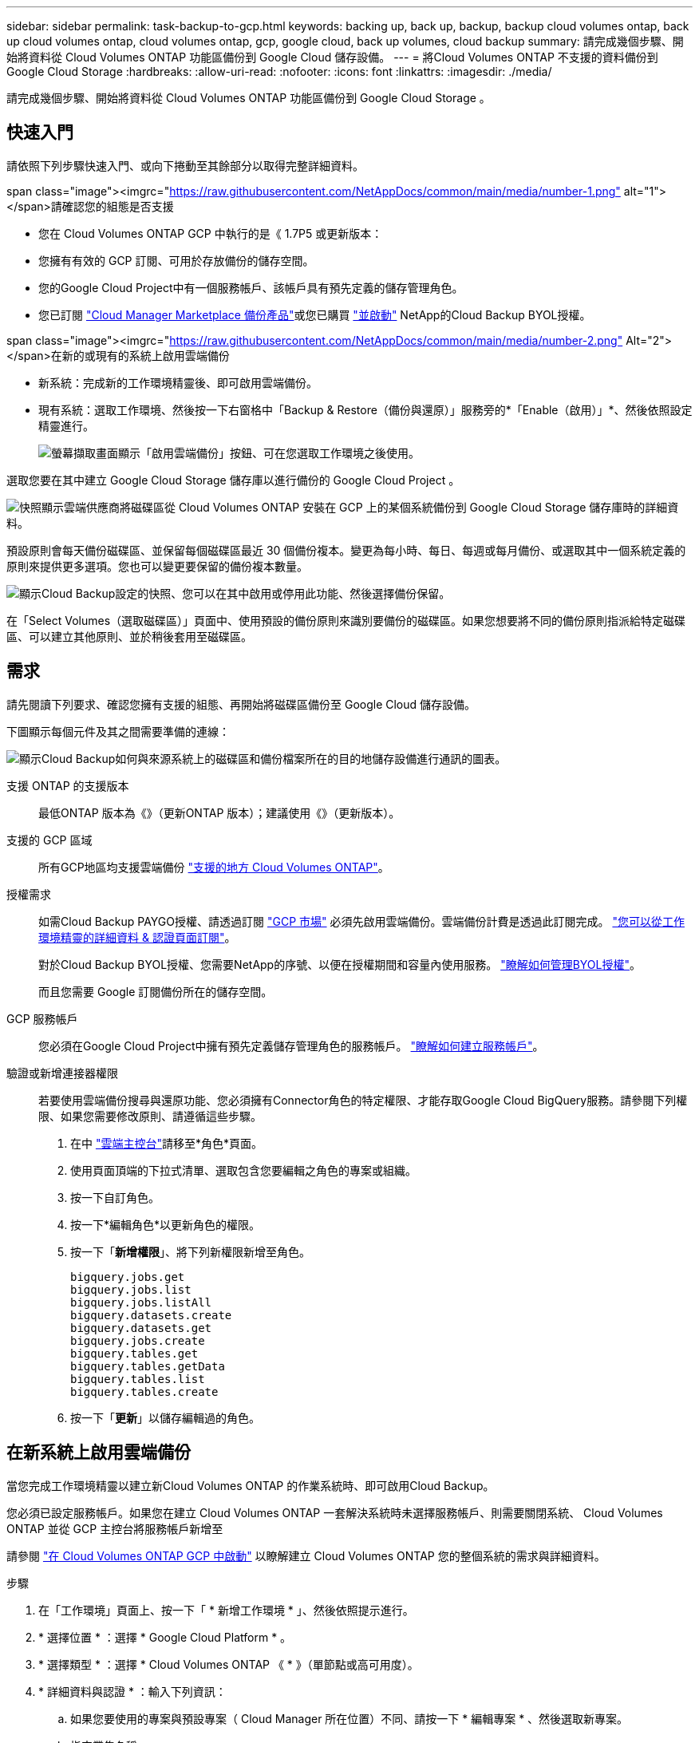 ---
sidebar: sidebar 
permalink: task-backup-to-gcp.html 
keywords: backing up, back up, backup, backup cloud volumes ontap, back up cloud volumes ontap, cloud volumes ontap, gcp, google cloud, back up volumes, cloud backup 
summary: 請完成幾個步驟、開始將資料從 Cloud Volumes ONTAP 功能區備份到 Google Cloud 儲存設備。 
---
= 將Cloud Volumes ONTAP 不支援的資料備份到Google Cloud Storage
:hardbreaks:
:allow-uri-read: 
:nofooter: 
:icons: font
:linkattrs: 
:imagesdir: ./media/


[role="lead"]
請完成幾個步驟、開始將資料從 Cloud Volumes ONTAP 功能區備份到 Google Cloud Storage 。



== 快速入門

請依照下列步驟快速入門、或向下捲動至其餘部分以取得完整詳細資料。

.span class="image"><imgrc="https://raw.githubusercontent.com/NetAppDocs/common/main/media/number-1.png"[] alt="1"></span>請確認您的組態是否支援
* 您在 Cloud Volumes ONTAP GCP 中執行的是《 1.7P5 或更新版本：
* 您擁有有效的 GCP 訂閱、可用於存放備份的儲存空間。
* 您的Google Cloud Project中有一個服務帳戶、該帳戶具有預先定義的儲存管理角色。
* 您已訂閱 https://console.cloud.google.com/marketplace/details/netapp-cloudmanager/cloud-manager?supportedpurview=project&rif_reserved["Cloud Manager Marketplace 備份產品"^]或您已購買 link:task-licensing-cloud-backup.html#use-a-cloud-backup-byol-license["並啟動"^] NetApp的Cloud Backup BYOL授權。


.span class="image"><imgrc="https://raw.githubusercontent.com/NetAppDocs/common/main/media/number-2.png"[] Alt="2"></span>在新的或現有的系統上啟用雲端備份
* 新系統：完成新的工作環境精靈後、即可啟用雲端備份。
* 現有系統：選取工作環境、然後按一下右窗格中「Backup & Restore（備份與還原）」服務旁的*「Enable（啟用）」*、然後依照設定精靈進行。
+
image:screenshot_backup_cvo_enable.png["螢幕擷取畫面顯示「啟用雲端備份」按鈕、可在您選取工作環境之後使用。"]



[role="quick-margin-para"]
選取您要在其中建立 Google Cloud Storage 儲存庫以進行備份的 Google Cloud Project 。

[role="quick-margin-para"]
image:screenshot_backup_provider_settings_gcp.png["快照顯示雲端供應商將磁碟區從 Cloud Volumes ONTAP 安裝在 GCP 上的某個系統備份到 Google Cloud Storage 儲存庫時的詳細資料。"]

[role="quick-margin-para"]
預設原則會每天備份磁碟區、並保留每個磁碟區最近 30 個備份複本。變更為每小時、每日、每週或每月備份、或選取其中一個系統定義的原則來提供更多選項。您也可以變更要保留的備份複本數量。

[role="quick-margin-para"]
image:screenshot_backup_policy_gcp.png["顯示Cloud Backup設定的快照、您可以在其中啟用或停用此功能、然後選擇備份保留。"]

[role="quick-margin-para"]
在「Select Volumes（選取磁碟區）」頁面中、使用預設的備份原則來識別要備份的磁碟區。如果您想要將不同的備份原則指派給特定磁碟區、可以建立其他原則、並於稍後套用至磁碟區。



== 需求

請先閱讀下列要求、確認您擁有支援的組態、再開始將磁碟區備份至 Google Cloud 儲存設備。

下圖顯示每個元件及其之間需要準備的連線：

image:diagram_cloud_backup_cvo_google.png["顯示Cloud Backup如何與來源系統上的磁碟區和備份檔案所在的目的地儲存設備進行通訊的圖表。"]

支援 ONTAP 的支援版本:: 最低ONTAP 版本為《》（更新ONTAP 版本）；建議使用《》（更新版本）。
支援的 GCP 區域:: 所有GCP地區均支援雲端備份 https://cloud.netapp.com/cloud-volumes-global-regions["支援的地方 Cloud Volumes ONTAP"^]。
授權需求:: 如需Cloud Backup PAYGO授權、請透過訂閱 https://console.cloud.google.com/marketplace/details/netapp-cloudmanager/cloud-manager?supportedpurview=project&rif_reserved["GCP 市場"^] 必須先啟用雲端備份。雲端備份計費是透過此訂閱完成。 https://docs.netapp.com/us-en/cloud-manager-cloud-volumes-ontap/task-deploying-gcp.html["您可以從工作環境精靈的詳細資料 & 認證頁面訂閱"^]。
+
--
對於Cloud Backup BYOL授權、您需要NetApp的序號、以便在授權期間和容量內使用服務。 link:task-licensing-cloud-backup.html#use-a-cloud-backup-byol-license["瞭解如何管理BYOL授權"]。

而且您需要 Google 訂閱備份所在的儲存空間。

--
GCP 服務帳戶:: 您必須在Google Cloud Project中擁有預先定義儲存管理角色的服務帳戶。 https://docs.netapp.com/us-en/cloud-manager-cloud-volumes-ontap/task-creating-gcp-service-account.html["瞭解如何建立服務帳戶"^]。
驗證或新增連接器權限:: 若要使用雲端備份搜尋與還原功能、您必須擁有Connector角色的特定權限、才能存取Google Cloud BigQuery服務。請參閱下列權限、如果您需要修改原則、請遵循這些步驟。
+
--
. 在中 link:https://console.cloud.google.com["雲端主控台"^]請移至*角色*頁面。
. 使用頁面頂端的下拉式清單、選取包含您要編輯之角色的專案或組織。
. 按一下自訂角色。
. 按一下*編輯角色*以更新角色的權限。
. 按一下「*新增權限*」、將下列新權限新增至角色。
+
[source, json]
----
bigquery.jobs.get
bigquery.jobs.list
bigquery.jobs.listAll
bigquery.datasets.create
bigquery.datasets.get
bigquery.jobs.create
bigquery.tables.get
bigquery.tables.getData
bigquery.tables.list
bigquery.tables.create
----
. 按一下「*更新*」以儲存編輯過的角色。


--




== 在新系統上啟用雲端備份

當您完成工作環境精靈以建立新Cloud Volumes ONTAP 的作業系統時、即可啟用Cloud Backup。

您必須已設定服務帳戶。如果您在建立 Cloud Volumes ONTAP 一套解決系統時未選擇服務帳戶、則需要關閉系統、 Cloud Volumes ONTAP 並從 GCP 主控台將服務帳戶新增至

請參閱 https://docs.netapp.com/us-en/cloud-manager-cloud-volumes-ontap/task-deploying-gcp.html["在 Cloud Volumes ONTAP GCP 中啟動"^] 以瞭解建立 Cloud Volumes ONTAP 您的整個系統的需求與詳細資料。

.步驟
. 在「工作環境」頁面上、按一下「 * 新增工作環境 * 」、然後依照提示進行。
. * 選擇位置 * ：選擇 * Google Cloud Platform * 。
. * 選擇類型 * ：選擇 * Cloud Volumes ONTAP 《 * 》（單節點或高可用度）。
. * 詳細資料與認證 * ：輸入下列資訊：
+
.. 如果您要使用的專案與預設專案（ Cloud Manager 所在位置）不同、請按一下 * 編輯專案 * 、然後選取新專案。
.. 指定叢集名稱。
.. 啟用 * 服務帳戶 * 切換、然後選取具有預先定義儲存管理角色的服務帳戶。這是啟用備份和分層所需的。
.. 指定認證資料。
+
請確定已訂購 GCP Marketplace 。

+
image:screenshot_backup_to_gcp_new_env.png["顯示如何在工作環境精靈中啟用服務帳戶的快照。"]



. *服務*：不啟用Cloud Backup Service 此功能、然後按一下*繼續*。
+
image:screenshot_backup_to_gcp.png["在工作環境精靈中顯示Cloud Backup選項。"]

. 請完成精靈中的頁面、依照中所述部署系統 https://docs.netapp.com/us-en/cloud-manager-cloud-volumes-ontap/task-deploying-gcp.html["在 Cloud Volumes ONTAP GCP 中啟動"^]。


Cloud Backup可在系統上啟用、並備份您每天建立的磁碟區、並保留最近30個備份複本。

您可以 link:task-manage-backups-ontap.html["開始和停止磁碟區備份、或變更備份排程"^]。您也可以 link:task-restore-backups-ontap.html["從備份檔案還原整個磁碟區"^] 至Cloud Volumes ONTAP Google的某個系統、或內部部署ONTAP 的某個系統。



== 在現有系統上啟用雲端備份

您可以隨時直接從工作環境啟用雲端備份。

.步驟
. 選取工作環境、然後按一下右窗格中備份與還原服務旁的*啟用*。
+
image:screenshot_backup_cvo_enable.png["螢幕擷取畫面會顯示「Cloud Backup Settings」（雲端備份設定）按鈕、您可以在選取工作環境之後使用該按鈕。"]

. 選取您要在其中建立Google Cloud Storage儲存庫以進行備份的Google Cloud Project和地區、然後按一下* Next*。
+
image:screenshot_backup_provider_settings_gcp.png["快照顯示雲端供應商將磁碟區從 Cloud Volumes ONTAP 安裝在 GCP 上的某個系統備份到 Google Cloud Storage 儲存庫時的詳細資料。"]

+
請注意、專案必須擁有具有預先定義儲存管理角色的服務帳戶。

. 在_定義原則_頁面中、選取預設的備份排程和保留值、然後按一下*下一步*。
+
image:screenshot_backup_policy_gcp.png["顯示Cloud Backup設定的快照、您可以在其中啟用或停用此功能、然後選擇備份保留。"]

+
請參閱 link:concept-ontap-backup-to-cloud.html#customizable-backup-schedule-and-retention-settings-per-cluster["現有原則的清單"^]。

. 在「Select Volumes（選取磁碟區）」頁面中、使用預設備份原則選取您要備份的磁碟區。如果您想要將不同的備份原則指派給特定磁碟區、可以建立其他原則、並於稍後將其套用至這些磁碟區。
+
image:screenshot_backup_select_volumes.png["選取要備份之磁碟區的快照。"]

+
** 若要備份所有磁碟區、請勾選標題列中的方塊（image:button_backup_all_volumes.png[""]）。
** 若要備份個別磁碟區、請勾選每個磁碟區的方塊（image:button_backup_1_volume.png[""]）。


. 如果您希望未來新增的所有磁碟區都啟用備份、只要勾選「自動備份未來磁碟區...」核取方塊即可。如果停用此設定、您將需要手動啟用未來磁碟區的備份。
. 按一下「*啟動備份*」、「雲端備份」就會開始對每個選取的磁碟區進行初始備份。


Cloud Backup會開始對每個選取的磁碟區進行初始備份、並顯示Volume Backup Dashboard、以便您監控備份狀態。

您可以 link:task-manage-backups-ontap.html["開始和停止磁碟區備份、或變更備份排程"^]。您也可以 link:task-restore-backups-ontap.html["從備份檔案還原磁碟區或檔案"^] 至Cloud Volumes ONTAP Google的某個系統、或內部部署ONTAP 的某個系統。
